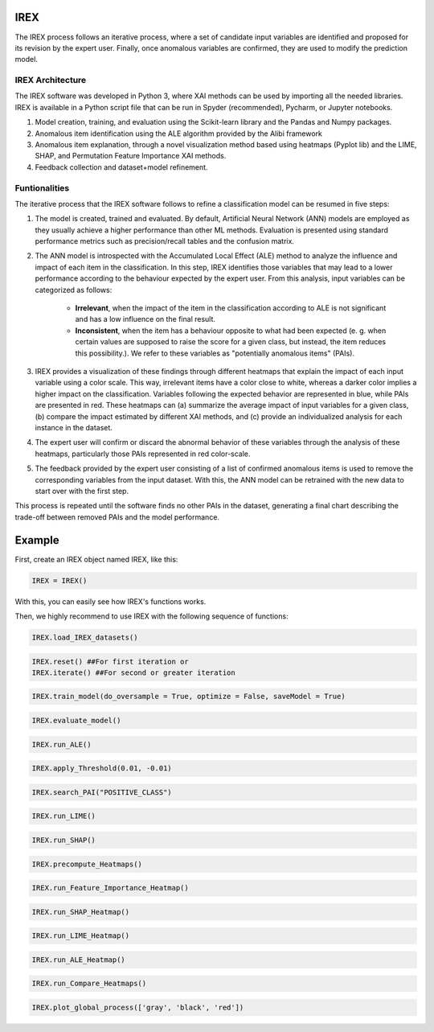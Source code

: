 IREX
====

The IREX process follows an iterative process, where a set of candidate input variables are identified and proposed for its revision by the expert user. Finally, once anomalous variables are confirmed, they are used to modify the prediction model.

IREX Architecture
-----------------

The IREX software was developed in Python 3, where XAI methods can be used by importing all the needed libraries. IREX is available in a Python script file that can be run in Spyder (recommended), Pycharm, or Jupyter notebooks.

1. Model creation, training, and evaluation using the Scikit-learn library and the Pandas and Numpy packages.
2. Anomalous item identification using the ALE algorithm provided by the Alibi framework
3. Anomalous item explanation, through a novel visualization method based using heatmaps (Pyplot lib) and the LIME, SHAP, and Permutation Feature Importance XAI methods.
4. Feedback collection and dataset+model refinement.

Funtionalities
--------------

The iterative process that the IREX software follows to refine a classification model can be resumed in five steps:

1. The model is created, trained and evaluated. By default, Artificial Neural Network (ANN) models are employed as they usually achieve a higher performance than other ML methods. Evaluation is presented using standard performance metrics such as precision/recall tables and the confusion matrix.

2. The ANN model is introspected with the Accumulated Local Effect (ALE) method to analyze the influence and impact of each item in the classification. In this step, IREX identifies those variables that may lead to a lower performance according to the behaviour expected by the expert user. From this analysis, input variables can be categorized as follows:

    - **Irrelevant**, when the impact of the item in the classification according to ALE is not significant and has a low influence on the final result.
    - **Inconsistent**, when the item has a behaviour opposite to what had been expected (e. g. when certain values are supposed to raise the score for a given class, but instead, the item reduces this possibility.). We refer to these variables as "potentially anomalous items" (PAIs).
    
3. IREX provides a visualization of these findings through different heatmaps that explain the impact of each input variable using a color scale. This way, irrelevant items have a color close to white, whereas a darker color implies a higher impact on the classification. Variables following the expected behavior are represented in blue, while PAIs are presented in red. These heatmaps can (a) summarize the average impact of input variables for a given class, (b) compare the impact estimated by different XAI methods, and (c) provide an individualized analysis for each instance in the dataset.

4. The expert user will confirm or discard the abnormal behavior of these variables through the analysis of these heatmaps, particularly those PAIs represented in red color-scale.

5. The feedback provided by the expert user consisting of a list of confirmed anomalous items is used to remove the corresponding variables from the input dataset. With this, the ANN model can be retrained with the new data to start over with the first step.

This process is repeated until the software finds no other PAIs in the dataset, generating a final chart describing the trade-off between removed PAIs and the model performance.

Example
=======

First, create an IREX object named IREX, like this:

.. code-block:: console

   IREX = IREX()

With this, you can easily see how IREX's functions works.

Then, we highly recommend to use IREX with the following sequence of functions:

.. code-block:: console

   IREX.load_IREX_datasets()

.. code-block:: console

   IREX.reset() ##For first iteration or
   IREX.iterate() ##For second or greater iteration

.. code-block:: console

   IREX.train_model(do_oversample = True, optimize = False, saveModel = True)

.. code-block:: console

   IREX.evaluate_model()

.. image:: docs/source/img/evaluate_model.png
  :width: 400

.. code-block:: console

   IREX.run_ALE()

.. image:: docs/source/img/Ale-bien.png
  :width: 700

.. image:: docs/source/img/Ale-anomalo.png
  :width: 700

.. code-block:: console

   IREX.apply_Threshold(0.01, -0.01)

.. code-block:: console

   IREX.search_PAI("POSITIVE_CLASS")

.. code-block:: console

   IREX.run_LIME()

.. image:: docs/source/img/Grupo-1.png
  :width: 1050

.. code-block:: console

   IREX.run_SHAP()

.. image:: docs/source/img/Grupo-2.png
  :width: 1050

.. code-block:: console

   IREX.precompute_Heatmaps()

.. code-block:: console

   IREX.run_Feature_Importance_Heatmap()

.. image:: docs/source/img/Grupo-3.png
  :width: 1050

.. code-block:: console

   IREX.run_SHAP_Heatmap()

.. image:: docs/source/img/Grupo-4.png
  :width: 1050

.. code-block:: console

   IREX.run_LIME_Heatmap()

.. image:: docs/source/img/Grupo-5.png
  :width: 1050

.. code-block:: console

   IREX.run_ALE_Heatmap()

.. image:: docs/source/img/Grupo-6.png
  :width: 1050

.. code-block:: console

   IREX.run_Compare_Heatmaps()

.. image:: docs/source/img/Grupo-7.png
  :width: 1050

.. code-block:: console

   IREX.plot_global_process(['gray', 'black', 'red'])

.. image:: docs/source/img/Grupo-8.png
  :width: 1050
